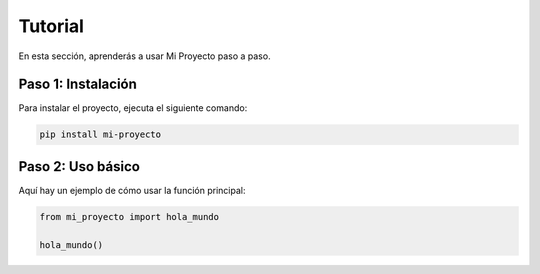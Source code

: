 Tutorial
========

En esta sección, aprenderás a usar Mi Proyecto paso a paso.

Paso 1: Instalación
-------------------
Para instalar el proyecto, ejecuta el siguiente comando:

.. code-block:: bash

   pip install mi-proyecto

Paso 2: Uso básico
------------------
Aquí hay un ejemplo de cómo usar la función principal:

.. code-block:: python

   from mi_proyecto import hola_mundo

   hola_mundo()